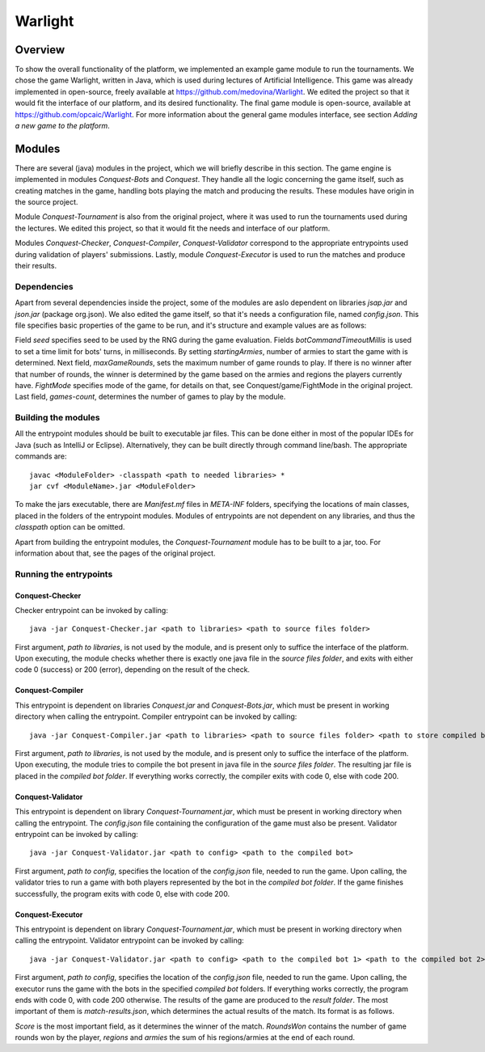 ################################
 Warlight
################################

**************************
 Overview
**************************

To show the overall functionality of the platform, we implemented an example game module to run the tournaments.
We chose the game Warlight, written in Java, which is used during lectures of Artificial Intelligence. This game was already implemented in open-source, freely
available at https://github.com/medovina/Warlight. We edited the project so that it would fit the interface of our platform, and its desired functionality.
The final game module is open-source, available at https://github.com/opcaic/Warlight. For more information about the general game modules interface, see section *Adding a new game to the platform*.

**************************
 Modules
**************************

There are several (java) modules in the project, which we will briefly describe in this section. The game engine is implemented in modules *Conquest-Bots* and *Conquest*.
They handle all the logic concerning the game itself, such as creating matches in the game, handling bots playing the match and producing the results. 
These modules have origin in the source project.

Module *Conquest-Tournament* is also from the original project, where it was used to run the tournaments used during the lectures. We edited this project, so that it 
would fit the needs and interface of our platform.

Modules *Conquest-Checker*, *Conquest-Compiler*, *Conquest-Validator* correspond to the appropriate entrypoints used during validation of players' submissions.
Lastly, module *Conquest-Executor* is used to run the matches and produce their results.

Dependencies
=======================

Apart from several dependencies inside the project, some of the modules are aslo dependent on libraries *jsap.jar* and *json.jar* (package org.json).
We also edited the game itself, so that it's needs a configuration file, named *config.json*. This file specifies basic properties of the game to be run, and it's structure and example values are as follows:

.. code block:: json
    {
    "seed": "42",
    "botCommandTimeoutMillis": "5000",
    "startingArmies": "5",
    "maxGameRounds": "100",
    "fightMode": "CONTINUAL_1_1_A60_D70",
    "games-count": "1"
    }

Field *seed* specifies seed to be used by the RNG during the game evaluation. Fields *botCommandTimeoutMillis* is used to set a time limit for bots' turns, in milliseconds.
By setting *startingArmies*, number of armies to start the game with is determined. Next field, *maxGameRounds*, sets the maximum number of game rounds to play. If there is no winner after that number of rounds, 
the winner is determined by the game based on the armies and regions the players currently have. *FightMode* specifies mode of the game, for details on that, see Conquest/game/FightMode in the original project.
Last field, *games-count*, determines the number of games to play by the module.
 


Building the modules
==========================

All the entrypoint modules should be built to executable jar files. This can be done either in most of the popular IDEs for Java (such as IntelliJ or Eclipse). Alternatively, they can be built directly through command line/bash.
The appropriate commands are::

    javac <ModuleFolder> -classpath <path to needed libraries> *
    jar cvf <ModuleName>.jar <ModuleFolder>

To make the jars executable, there are *Manifest.mf* files in *META-INF* folders, specifying the locations of main classes, placed in the folders of the entrypoint modules.
Modules of entrypoints are not dependent on any libraries, and thus the *classpath* option can be omitted.

Apart from building the entrypoint modules, the *Conquest-Tournament* module has to be built to a jar, too. For information about that, see the pages of the original project.

Running the entrypoints
==========================

Conquest-Checker
--------------------------

Checker entrypoint can be invoked by calling::

    java -jar Conquest-Checker.jar <path to libraries> <path to source files folder>

First argument, *path to libraries*, is not used by the module, and is present only to suffice the interface of the platform.
Upon executing, the module checks whether there is exactly one java file in the *source files folder*, and exits with either code 0 (success) or 200 (error), depending on the result of the check.

Conquest-Compiler
--------------------------

This entrypoint is dependent on libraries *Conquest.jar* and *Conquest-Bots.jar*, which must be present in working directory when calling the entrypoint.
Compiler entrypoint can be invoked by calling::

    java -jar Conquest-Compiler.jar <path to libraries> <path to source files folder> <path to store compiled bot>

First argument, *path to libraries*, is not used by the module, and is present only to suffice the interface of the platform.
Upon executing, the module tries to compile the bot present in java file in the *source files folder*. The resulting jar file is placed in the *compiled bot folder*.
If everything works correctly, the compiler exits with code 0, else with code 200.

Conquest-Validator
--------------------------

This entrypoint is dependent on library *Conquest-Tournament.jar*, which must be present in working directory when calling the entrypoint.
The *config.json* file containing the configuration of the game must also be present.
Validator entrypoint can be invoked by calling::

    java -jar Conquest-Validator.jar <path to config> <path to the compiled bot>

First argument, *path to config*, specifies the location of the *config.json* file, needed to run the game. Upon calling, the validator tries to run a game
with both players represented by the bot in the *compiled bot folder*. If the game finishes successfully, the program exits with code 0, else with code 200.

Conquest-Executor
--------------------------

This entrypoint is dependent on library *Conquest-Tournament.jar*, which must be present in working directory when calling the entrypoint.
Validator entrypoint can be invoked by calling::

    java -jar Conquest-Validator.jar <path to config> <path to the compiled bot 1> <path to the compiled bot 2> <path to the results>

First argument, *path to config*, specifies the location of the *config.json* file, needed to run the game. Upon calling, the executor runs the game with the
bots in the specified *compiled bot* folders. If everything works correctly, the program ends with code 0, with code 200 otherwise.
The results of the game are produced to the *result folder*. The most important of them is *match-results.json*, which determines the actual results of the match.
Its format is as follows.

.. code block:: json
    {
        "results":
            [
                {
                    "score":0,
                    "roundsWon":0,
                    "regions":35,
                    "armies":446
                },
                {
                    "score":1,
                    "roundsWon":3,
                    "regions":91,
                    "armies":1769
                }
            ]
    }

*Score* is the most important field, as it determines the winner of the match. *RoundsWon* contains the number of game rounds won by the player, *regions* and *armies* 
the sum of his regions/armies at the end of each round.